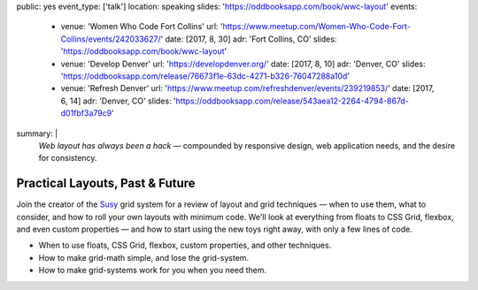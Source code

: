 public: yes
event_type: ['talk']
location: speaking
slides: 'https://oddbooksapp.com/book/wwc-layout'
events:
  - venue: 'Women Who Code Fort Collins'
    url: 'https://www.meetup.com/Women-Who-Code-Fort-Collins/events/242033627/'
    date: [2017, 8, 30]
    adr: 'Fort Collins, CO'
    slides: 'https://oddbooksapp.com/book/wwc-layout'
  - venue: 'Develop Denver'
    url: 'https://developdenver.org/'
    date: [2017, 8, 10]
    adr: 'Denver, CO'
    slides: 'https://oddbooksapp.com/release/76673f1e-63dc-4271-b326-76047288a10d'
  - venue: 'Refresh Denver'
    url: 'https://www.meetup.com/refreshdenver/events/239219853/'
    date: [2017, 6, 14]
    adr: 'Denver, CO'
    slides: 'https://oddbooksapp.com/release/543aea12-2264-4794-867d-d01fbf3a79c9'
summary: |
  *Web layout has always been a hack* —
  compounded by responsive design,
  web application needs,
  and the desire for consistency.


********************************
Practical Layouts, Past & Future
********************************

Join the creator of the `Susy`_ grid system
for a review of layout and grid techniques —
when to use them,
what to consider,
and how to roll your own layouts with minimum code.
We'll look at everything from floats to CSS Grid,
flexbox, and even custom properties —
and how to start using the new toys right away,
with only a few lines of code.

- When to use floats, CSS Grid, flexbox,
  custom properties, and other techniques.
- How to make grid-math simple, and lose the grid-system.
- How to make grid-systems work for you when you need them.

.. _Susy: /susy/
